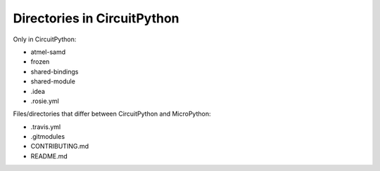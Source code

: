 Directories in CircuitPython
============================

Only in CircuitPython:

- atmel-samd
- frozen
- shared-bindings
- shared-module
- .idea
- .rosie.yml

Files/directories that differ between CircuitPython and MicroPython:

- .travis.yml
- .gitmodules
- CONTRIBUTING.md
- README.md
